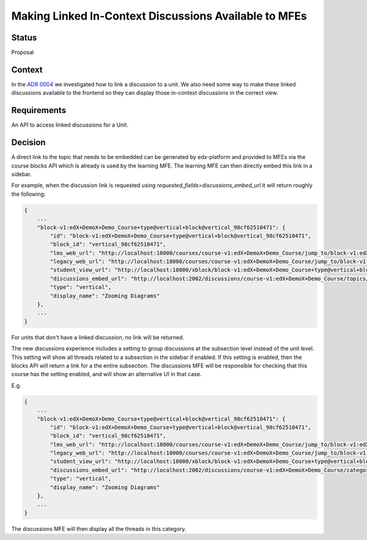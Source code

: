 Making Linked In-Context Discussions Available to MFEs
======================================================


Status
------

Proposal


Context
-------

In the `ADR 0004 <./0004-in-context-discussions-linking.rst>`_ we investigated
how to link a discussion to a unit. We also need some way to make these linked
discussions available to the frontend so they can display those in-context
discussions in the correct view.


Requirements
------------

An API to access linked discussions for a Unit.


Decision
--------

A direct link to the topic that needs to be embedded can be generated
by edx-platform and provided to MFEs via the course blocks API which is
already is used by the learning MFE. The learning MFE can then directly
embed this link in a sidebar.

For example, when the discussion link is requested using
`requested_fields=discussions_embed_url` it will return roughly the
following:

.. code-block:: JSON

    {
        ...
        "block-v1:edX+DemoX+Demo_Course+type@vertical+block@vertical_98cf62510471": {
            "id": "block-v1:edX+DemoX+Demo_Course+type@vertical+block@vertical_98cf62510471",
            "block_id": "vertical_98cf62510471",
            "lms_web_url": "http://localhost:18000/courses/course-v1:edX+DemoX+Demo_Course/jump_to/block-v1:edX+DemoX+Demo_Course+type@vertical+block@vertical_98cf62510471",
            "legacy_web_url": "http://localhost:18000/courses/course-v1:edX+DemoX+Demo_Course/jump_to/block-v1:edX+DemoX+Demo_Course+type@vertical+block@vertical_98cf62510471?experience=legacy",
            "student_view_url": "http://localhost:18000/xblock/block-v1:edX+DemoX+Demo_Course+type@vertical+block@vertical_98cf62510471",
            "discussions_embed_url": "http://localhost:2002/discussions/course-v1:edX+DemoX+Demo_Course/topics/zooming-diagrams/"
            "type": "vertical",
            "display_name": "Zooming Diagrams"
        },
        ...
    }

For units that don't have a linked discussion, no link will be returned.

The new discussions experience includes a setting to group discussions at
the subsection level instead of the unit level. This setting will show all
threads related to a subsection in the sidebar if enabled. If this setting
is enabled, then the blocks API will return a link for a the entire
subsection. The discussions MFE will be responsible for checking that this
course has the setting enabled, and will show an alternative UI in that case.

E.g.

.. code-block:: JSON

    {
        ...
        "block-v1:edX+DemoX+Demo_Course+type@vertical+block@vertical_98cf62510471": {
            "id": "block-v1:edX+DemoX+Demo_Course+type@vertical+block@vertical_98cf62510471",
            "block_id": "vertical_98cf62510471",
            "lms_web_url": "http://localhost:18000/courses/course-v1:edX+DemoX+Demo_Course/jump_to/block-v1:edX+DemoX+Demo_Course+type@vertical+block@vertical_98cf62510471",
            "legacy_web_url": "http://localhost:18000/courses/course-v1:edX+DemoX+Demo_Course/jump_to/block-v1:edX+DemoX+Demo_Course+type@vertical+block@vertical_98cf62510471?experience=legacy",
            "student_view_url": "http://localhost:18000/xblock/block-v1:edX+DemoX+Demo_Course+type@vertical+block@vertical_98cf62510471",
            "discussions_embed_url": "http://localhost:2002/discussions/course-v1:edX+DemoX+Demo_Course/category/lesson-2-lets-get-interactive/"
            "type": "vertical",
            "display_name": "Zooming Diagrams"
        },
        ...
    }

The discussions MFE will then display all the threads in this category.
